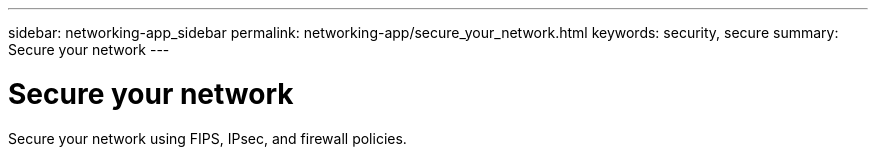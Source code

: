 ---
sidebar: networking-app_sidebar
permalink: networking-app/secure_your_network.html
keywords: security, secure
summary: Secure your network
---

= Secure your network
:hardbreaks:
:nofooter:
:icons: font
:linkattrs:
:imagesdir: ./media/

//
// This file was created with NDAC Version 2.0 (August 17, 2020)
//
// 2020-11-30 12:43:36.731059
//
[.lead]
Secure your network using FIPS, IPsec, and firewall policies.
